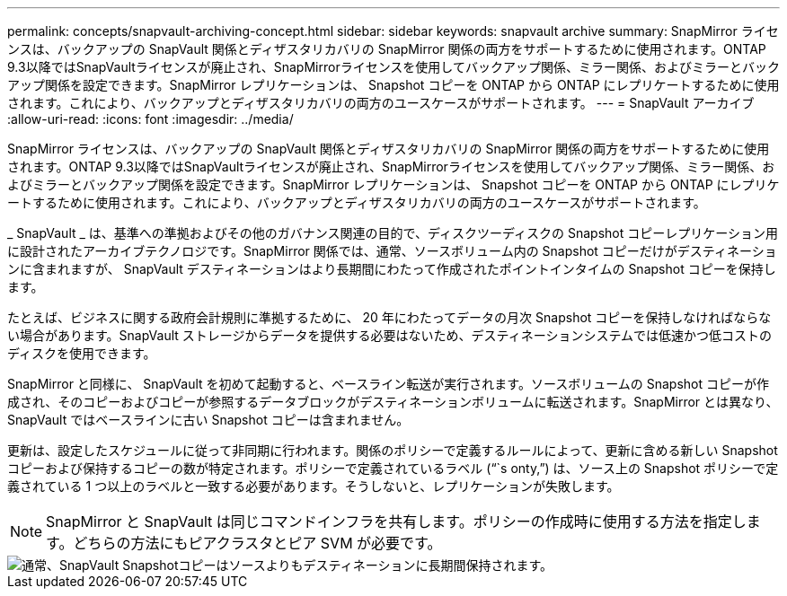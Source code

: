 ---
permalink: concepts/snapvault-archiving-concept.html 
sidebar: sidebar 
keywords: snapvault archive 
summary: SnapMirror ライセンスは、バックアップの SnapVault 関係とディザスタリカバリの SnapMirror 関係の両方をサポートするために使用されます。ONTAP 9.3以降ではSnapVaultライセンスが廃止され、SnapMirrorライセンスを使用してバックアップ関係、ミラー関係、およびミラーとバックアップ関係を設定できます。SnapMirror レプリケーションは、 Snapshot コピーを ONTAP から ONTAP にレプリケートするために使用されます。これにより、バックアップとディザスタリカバリの両方のユースケースがサポートされます。 
---
= SnapVault アーカイブ
:allow-uri-read: 
:icons: font
:imagesdir: ../media/


[role="lead"]
SnapMirror ライセンスは、バックアップの SnapVault 関係とディザスタリカバリの SnapMirror 関係の両方をサポートするために使用されます。ONTAP 9.3以降ではSnapVaultライセンスが廃止され、SnapMirrorライセンスを使用してバックアップ関係、ミラー関係、およびミラーとバックアップ関係を設定できます。SnapMirror レプリケーションは、 Snapshot コピーを ONTAP から ONTAP にレプリケートするために使用されます。これにより、バックアップとディザスタリカバリの両方のユースケースがサポートされます。

_ SnapVault _ は、基準への準拠およびその他のガバナンス関連の目的で、ディスクツーディスクの Snapshot コピーレプリケーション用に設計されたアーカイブテクノロジです。SnapMirror 関係では、通常、ソースボリューム内の Snapshot コピーだけがデスティネーションに含まれますが、 SnapVault デスティネーションはより長期間にわたって作成されたポイントインタイムの Snapshot コピーを保持します。

たとえば、ビジネスに関する政府会計規則に準拠するために、 20 年にわたってデータの月次 Snapshot コピーを保持しなければならない場合があります。SnapVault ストレージからデータを提供する必要はないため、デスティネーションシステムでは低速かつ低コストのディスクを使用できます。

SnapMirror と同様に、 SnapVault を初めて起動すると、ベースライン転送が実行されます。ソースボリュームの Snapshot コピーが作成され、そのコピーおよびコピーが参照するデータブロックがデスティネーションボリュームに転送されます。SnapMirror とは異なり、 SnapVault ではベースラインに古い Snapshot コピーは含まれません。

更新は、設定したスケジュールに従って非同期に行われます。関係のポリシーで定義するルールによって、更新に含める新しい Snapshot コピーおよび保持するコピーの数が特定されます。ポリシーで定義されているラベル ("``s onty,`") は、ソース上の Snapshot ポリシーで定義されている 1 つ以上のラベルと一致する必要があります。そうしないと、レプリケーションが失敗します。


NOTE: SnapMirror と SnapVault は同じコマンドインフラを共有します。ポリシーの作成時に使用する方法を指定します。どちらの方法にもピアクラスタとピア SVM が必要です。

image::../media/snapvault-concepts.gif[通常、SnapVault Snapshotコピーはソースよりもデスティネーションに長期間保持されます。]
